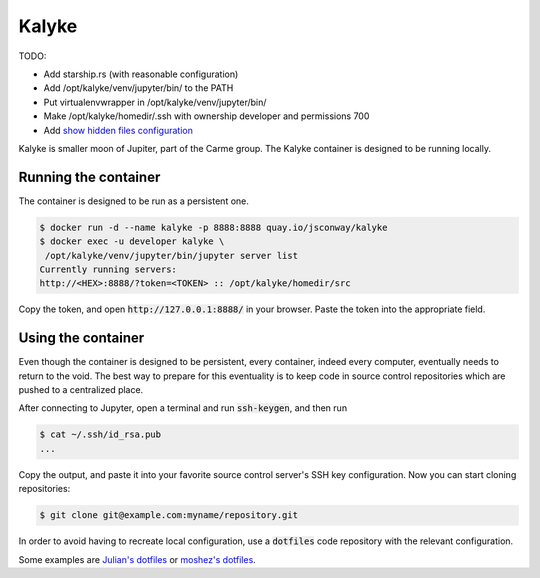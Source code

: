 Kalyke
======

TODO:

* Add starship.rs (with reasonable configuration)
* Add /opt/kalyke/venv/jupyter/bin/ to the PATH
* Put virtualenvwrapper in /opt/kalyke/venv/jupyter/bin/
* Make /opt/kalyke/homedir/.ssh with ownership developer and permissions 700
* Add `show hidden files configuration <https://github.com/jupyterlab/jupyterlab/issues/11304#issuecomment-945466766>`_

Kalyke is smaller moon of Jupiter,
part of the Carme group.
The
Kalyke
container
is designed to be running locally.

Running the container
---------------------

The container is designed to be run as a
persistent
one.

.. code::

    $ docker run -d --name kalyke -p 8888:8888 quay.io/jsconway/kalyke
    $ docker exec -u developer kalyke \
     /opt/kalyke/venv/jupyter/bin/jupyter server list
    Currently running servers:
    http://<HEX>:8888/?token=<TOKEN> :: /opt/kalyke/homedir/src

Copy the token,
and open
:code:`http://127.0.0.1:8888/`
in your browser.
Paste the token into the appropriate field.

Using the container
-------------------

Even though the container is designed to be persistent,
every container,
indeed every computer,
eventually needs to return to the void.
The best way to prepare for this eventuality
is to keep code in source control repositories
which are pushed to a centralized place.

After connecting to Jupyter,
open a terminal and run
:code:`ssh-keygen`,
and then run

.. code::

    $ cat ~/.ssh/id_rsa.pub
    ...

Copy the output,
and paste it into your favorite source control server's
SSH key configuration.
Now you can start cloning repositories:

.. code::

    $ git clone git@example.com:myname/repository.git

In order to avoid having to recreate local configuration,
use a
:code:`dotfiles`
code repository
with the relevant configuration.

Some examples are
`Julian's dotfiles`_
or
`moshez's dotfiles`_.


.. _Julian's dotfiles: https://github.com/Julian/dotfiles
.. _moshez's dotfiles: https://github.com/moshez/dotfiles
